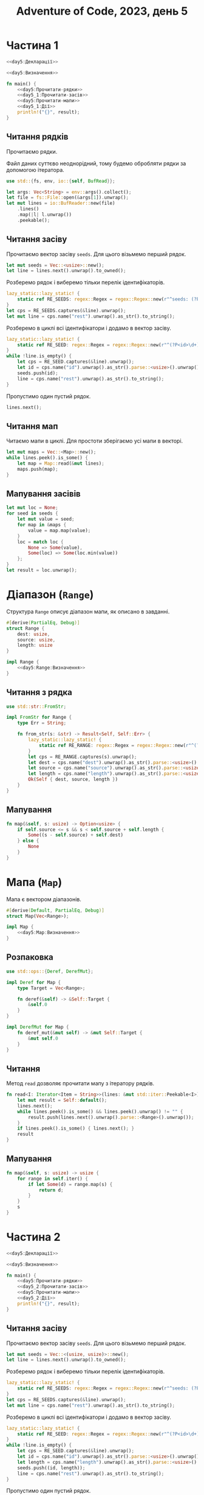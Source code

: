 #+title: Adventure of Code, 2023, день 5

* Частина 1
:PROPERTIES:
:ID:       dbaf05a5-0e11-4677-a421-9caece99367c
:END:

#+begin_src rust :noweb yes :mkdirp yes :tangle src/bin/day5_1.rs
  <<day5:Декларації>>

  <<day5:Визначення>>
    
  fn main() {
      <<day5:Прочитати-рядки>>
      <<day5_1:Прочитати-засів>>
      <<day5:Прочитати-мапи>>
      <<day5_1:Дії>>
      println!("{}", result);
  }
#+end_src

** Читання рядків

Прочитаємо рядки.

Файл даних суттєво неоднорідний, тому будемо обробляти рядки за допомогою ітератора.

#+begin_src rust :noweb-ref day5:Декларації
  use std::{fs, env, io::{self, BufRead}};
#+end_src

#+begin_src rust :noweb-ref day5:Прочитати-рядки
  let args: Vec<String> = env::args().collect();
  let file = fs::File::open(&args[1]).unwrap();
  let mut lines = io::BufReader::new(file)
      .lines()
      .map(|l| l.unwrap())
      .peekable();
#+end_src

** Читання засіву

Прочитаємо вектор засіву ~seeds~. Для цього візьмемо перший рядок.

#+begin_src rust :noweb-ref day5_1:Прочитати-засів
  let mut seeds = Vec::<usize>::new();
  let line = lines.next().unwrap().to_owned();
#+end_src

Розберемо рядок і виберемо тільки перелік ідентифікаторів.

#+begin_src rust :noweb-ref day5_1:Прочитати-засів
  lazy_static::lazy_static! {
      static ref RE_SEEDS: regex::Regex = regex::Regex::new(r"^seeds: (?P<rest>[\d ]+)$").unwrap();
  }
  let cps = RE_SEEDS.captures(&line).unwrap();
  let mut line = cps.name("rest").unwrap().as_str().to_string();
#+end_src

Розберемо в циклі всі ідентифікатори і додамо в вектор засіву.

#+begin_src rust :noweb-ref day5_1:Прочитати-засів
  lazy_static::lazy_static! {
      static ref RE_SEED: regex::Regex = regex::Regex::new(r"^(?P<id>\d+)( )?(?P<rest>.*)$").unwrap();
  }
  while !line.is_empty() {
      let cps = RE_SEED.captures(&line).unwrap();
      let id = cps.name("id").unwrap().as_str().parse::<usize>().unwrap();
      seeds.push(id);
      line = cps.name("rest").unwrap().as_str().to_string();
  }
#+end_src

Пропустимо один пустий рядок.

#+begin_src rust :noweb-ref day5_1:Прочитати-засів
  lines.next();
#+end_src

** Читання мап

Читаємо мапи в циклі. Для простоти зберігаємо усі мапи в векторі.

#+begin_src rust :noweb yes :noweb-ref day5:Прочитати-мапи
  let mut maps = Vec::<Map>::new();
  while lines.peek().is_some() {
      let map = Map::read(&mut lines);
      maps.push(map);
  }
#+end_src

** Мапування засівів

#+begin_src rust :noweb yes :noweb-ref day5_1:Дії
  let mut loc = None;
  for seed in seeds {
      let mut value = seed;
      for map in &maps {
          value = map.map(value);
      }
      loc = match loc {
          None => Some(value),
          Some(loc) => Some(loc.min(value))
      };
  }
  let result = loc.unwrap();
#+end_src

* Діапазон (~Range~)

Структура ~Range~ описує діапазон мапи, як описано в завданні.

#+begin_src rust :noweb yes :noweb-ref day5:Визначення
  #[derive(PartialEq, Debug)]
  struct Range {
      dest: usize,
      source: usize,
      length: usize
  }

  impl Range {
      <<day5:Range:Визначення>>
  }
#+end_src

** Читання з рядка

#+begin_src rust :noweb yes :noweb-ref day5:Декларації
  use std::str::FromStr;
#+end_src

#+begin_src rust :noweb yes :noweb-ref day5:Визначення
  impl FromStr for Range {
      type Err = String;

      fn from_str(s: &str) -> Result<Self, Self::Err> {
          lazy_static::lazy_static! {
              static ref RE_RANGE: regex::Regex = regex::Regex::new(r"^(?P<dest>\d+) (?P<source>\d+) (?P<length>\d+)$").unwrap();
          }
          let cps = RE_RANGE.captures(s).unwrap();
          let dest = cps.name("dest").unwrap().as_str().parse::<usize>().unwrap();
          let source = cps.name("source").unwrap().as_str().parse::<usize>().unwrap();
          let length = cps.name("length").unwrap().as_str().parse::<usize>().unwrap();
          Ok(Self { dest, source, length })
      }
  }
#+end_src

*** COMMENT Тестування

#+begin_src rust :noweb-ref day5:Визначення
  #[test]
  fn read_range() {
      assert_eq!("50 98 2".parse::<Range>().unwrap(), Range { dest: 50, source: 98, length: 2 });
      assert_eq!("52 50 48".parse::<Range>().unwrap(), Range { dest: 52, source: 50, length: 48 });
  }
#+end_src

** Мапування

#+begin_src rust :noweb-ref day5:Range:Визначення
  fn map(&self, s: usize) -> Option<usize> {
      if self.source <= s && s < self.source + self.length {
          Some((s - self.source) + self.dest)
      } else {
          None
      }
  }
#+end_src

*** COMMENT Тестування

#+begin_src rust :noweb-ref day5:Визначення
  #[test]
  fn test_map() {
      let r1 = "50 98 2".parse::<Range>().unwrap();
      let r2 = "52 50 48".parse::<Range>().unwrap();

      assert_eq!(r1.map(79), None);
      assert_eq!(r2.map(79), Some(81));
      assert_eq!(r1.map(14), None);
      assert_eq!(r2.map(14), None);
  }
#+end_src

* Мапа (~Map~)

Мапа є вектором діапазонів.

#+begin_src rust :noweb yes :noweb-ref day5:Визначення
  #[derive(Default, PartialEq, Debug)]
  struct Map(Vec<Range>);

  impl Map {
      <<day5:Map:Визначення>>
  }
#+end_src

** Розпаковка

#+begin_src rust :noweb-ref day5:Декларації
  use std::ops::{Deref, DerefMut};
#+end_src

#+begin_src rust :noweb-ref day5:Визначення
  impl Deref for Map {
      type Target = Vec<Range>;

      fn deref(&self) -> &Self::Target {
          &self.0
      }
  }

  impl DerefMut for Map {
      fn deref_mut(&mut self) -> &mut Self::Target {
          &mut self.0
      }
  }
#+end_src

** Читання

Метод ~read~ дозволяє прочитати мапу з ітератору рядків.

#+begin_src rust :noweb-ref day5:Map:Визначення
  fn read<I: Iterator<Item = String>>(lines: &mut std::iter::Peekable<I>) -> Self {
      let mut result = Self::default();
      lines.next();
      while lines.peek().is_some() && lines.peek().unwrap() != "" {
          result.push(lines.next().unwrap().parse::<Range>().unwrap());
      }
      if lines.peek().is_some() { lines.next(); }
      result
  }
#+end_src

** Мапування

#+begin_src rust :noweb-ref day5:Map:Визначення
  fn map(&self, s: usize) -> usize {
      for range in self.iter() {
          if let Some(d) = range.map(s) {
              return d;
          }
      }
      s
  }
#+end_src

*** COMMENT Тестування

#+begin_src rust :noweb-ref day5:Визначення
  #[test]
  fn test_map() {
      let file = fs::File::open("day5_debug.txt").unwrap();
      let mut lines = io::BufReader::new(file)
          .lines()
          .map(|l| l.unwrap())
          .peekable();
      lines.next();
      lines.next();
      let map = Map::read(&mut lines);

      assert_eq!(map.map(79), 81);
      assert_eq!(map.map(14), 14);
      assert_eq!(map.map(55), 57);
      assert_eq!(map.map(13), 13);
  }
#+end_src

* COMMENT Тестування розбору числа

Розберемо число з пробілами.

#+begin_src rust :noweb-ref day5:Визначення
  #[test]
  #[should_panic]
  fn number_with_space() {
      assert_eq!(" 5".parse::<usize>().unwrap(), 5);
  }
#+end_src

* COMMENT Тестування розділу

#+begin_src rust :noweb-ref day5:Визначення
  #[test]
  fn test_split() {
      assert_eq!("5  4    3 2".split_ascii_whitespace().collect::<Vec<_>>(), vec!["5", "4", "3", "2"]);
  }
#+end_src

* Частина 2
:PROPERTIES:
:ID:       3b215944-3c31-4bf5-8f80-dba17f1f13e2
:END:

#+begin_src rust :noweb yes :mkdirp yes :tangle src/bin/day5_2.rs
  <<day5:Декларації>>

  <<day5:Визначення>>
    
  fn main() {
      <<day5:Прочитати-рядки>>
      <<day5_2:Прочитати-засів>>
      <<day5:Прочитати-мапи>>
      <<day5_2:Дії>>
      println!("{}", result);
  }
#+end_src

** Читання засіву

Прочитаємо вектор засіву ~seeds~. Для цього візьмемо перший рядок.

#+begin_src rust :noweb-ref day5_2:Прочитати-засів
  let mut seeds = Vec::<(usize, usize)>::new();
  let line = lines.next().unwrap().to_owned();
#+end_src

Розберемо рядок і виберемо тільки перелік ідентифікаторів.

#+begin_src rust :noweb-ref day5_2:Прочитати-засів
  lazy_static::lazy_static! {
      static ref RE_SEEDS: regex::Regex = regex::Regex::new(r"^seeds: (?P<rest>[\d ]+)$").unwrap();
  }
  let cps = RE_SEEDS.captures(&line).unwrap();
  let mut line = cps.name("rest").unwrap().as_str().to_string();
#+end_src

Розберемо в циклі всі ідентифікатори і додамо в вектор засіву.

#+begin_src rust :noweb-ref day5_2:Прочитати-засів
  lazy_static::lazy_static! {
      static ref RE_SEED: regex::Regex = regex::Regex::new(r"^(?P<id>\d+)( )?(?P<length>\d+)( )?(?P<rest>.*)$").unwrap();
  }
  while !line.is_empty() {
      let cps = RE_SEED.captures(&line).unwrap();
      let id = cps.name("id").unwrap().as_str().parse::<usize>().unwrap();
      let length = cps.name("length").unwrap().as_str().parse::<usize>().unwrap();
      seeds.push((id, length));
      line = cps.name("rest").unwrap().as_str().to_string();
  }
#+end_src

Пропустимо один пустий рядок.

#+begin_src rust :noweb-ref day5_2:Прочитати-засів
  lines.next();
#+end_src

** Мапування засівів

#+begin_src rust :noweb yes :noweb-ref day5_2:Дії
  let mut loc = None;
  println!("{:?}", seeds);
  for seed in seeds {
      println!("{:?} {}", seed, seed.0+seed.1);
      for seed in (seed.0)..(seed.0+seed.1) {
          if seed % 10000000 == 0 {
              println!("{}", seed);
          }
          let mut value = seed;
          for map in &maps {
              value = map.map(value);
          }
          loc = match loc {
              None => Some(value),
              Some(loc) => Some(loc.min(value))
          };
      }
  }
  let result = loc.unwrap();
#+end_src


